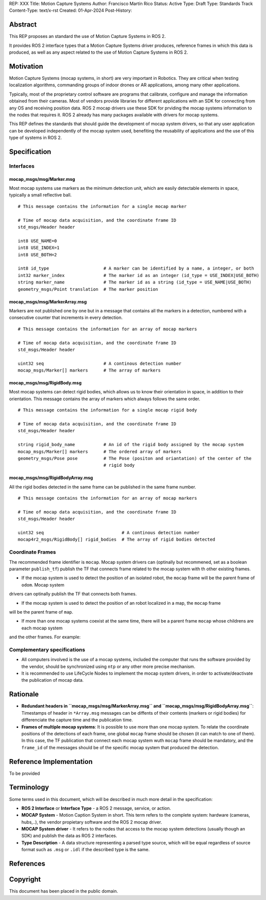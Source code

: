 REP: XXX
Title: Motion Capture Systems
Author: Francisco Martín Rico
Status: Active
Type: Draft
Type: Standards Track
Content-Type: text/x-rst
Created: 01-Apr-2024
Post-History: 


Abstract
========

This REP proposes an standard the use of Motion Capture Systems in ROS 2.

It provides ROS 2 interface types that a Motion Capture Systems driver 
produces, reference frames in which this data is produced, as well as 
any aspect related to the use of Motion Capture Systems in ROS 2.


Motivation
==========

Motion Capture Systems (mocap systems, in short) are very important in 
Robotics. They are critical when testing localization algorithms, commanding 
groups of indoor drones or AR applications, among many other applications.

Typically, most of the proprietary control software are programs that calibrate,
configure and manage the information obtained from their cameras. Most of vendors
provide libraries for different applications with an SDK for connecting from any OS
and receiving position data. ROS 2 mocap drivers use these SDK for prviding the mocap
systems information to the nodes that requires it. ROS 2 already has many packages available 
with drivers for mocap systems.

This REP defines the standards that should guide the development of mocap system 
drivers, so that any user application can be developed independently of the mocap 
system used, benefiting the reusability of applications and the use of this type 
of systems in ROS 2.


Specification
=============


Interfaces
----------

mocap_msgs/msg/Marker.msg
'''''''''''''''''''''''''

Most mocap systems use markers as the minimum detection unit, which are easily detectable 
elements in space, typically a small reflective ball.

::

  # This message contains the information for a single mocap marker
 
  # Time of mocap data acquisition, and the coordinate frame ID
  std_msgs/Header header

  int8 USE_NAME=0
  int8 USE_INDEX=1
  int8 USE_BOTH=2

  int8 id_type                     # A marker can be identified by a name, a integer, or both
  int32 marker_index               # The marker id as an integer (id_type = USE_INDEX|USE_BOTH) 
  string marker_name               # The marker id as a string (id_type = USE_NAME|USE_BOTH)       
  geometry_msgs/Point translation  # The marker position


mocap_msgs/msg/MarkerArray.msg
''''''''''''''''''''''''''''''

Markers are not published one by one but in a message that contains all the markers in a 
detection, numbered with a consecutive counter that increments in every detection.

::

  # This message contains the information for an array of mocap markers
 
  # Time of mocap data acquisition, and the coordinate frame ID
  std_msgs/Header header

  uint32 seq                       # A continous detection number
  mocap_msgs/Marker[] markers      # The array of markers


mocap_msgs/msg/RigidBody.msg
''''''''''''''''''''''''''''

Most mocap systems can detect rigid bodies, which allows us to know their orientation in 
space, in addition to their orientation. This message contains the array of markers which
always follows the same order. 


::

  # This message contains the information for a single mocap rigid body
 
  # Time of mocap data acquisition, and the coordinate frame ID
  std_msgs/Header header

  string rigid_body_name           # An id of the rigid body assigned by the mocap system
  mocap_msgs/Marker[] markers      # The ordered array of markers
  geometry_msgs/Pose pose          # The Pose (positon and oriantation) of the center of the
                                   # rigid body


mocap_msgs/msg/RigidBodyArray.msg
'''''''''''''''''''''''''''''''''

All the rigid bodies detected in the same frame can be published in the same frame number.

::

  # This message contains the information for an array of mocap markers
 
  # Time of mocap data acquisition, and the coordinate frame ID
  std_msgs/Header header

  uint32 seq                              # A continous detection number
  mocap4r2_msgs/RigidBody[] rigid_bodies  # The array of rigid bodies detected


Coordinate Frames
-----------------

The recommended frame identifier is ``mocap``. Mocap system drivers can (optinally but recommened, set as a boolean parameter ``publish_tf``) publish 
the TF that connects frame related to the mocap system with th other existing frames.

* If the mocap system is used to detect the position of an isolated robot, the ``mocap`` frame will be the parent frame of ``odom``. Mocap system 
drivers can optinally publish the TF that connects both frames.

.. raw:: html

  <div class="mermaid">
  graph LR
    mo[mocap]
    od[odom]
    bf[base_footprint]
    mo --> od
    od --> bf
  </div>

* If the mocap system is used to detect the position of an robot localized in a map, the ``mocap`` frame 
will be the parent frame of ``map``.

.. raw:: html

  <div class="mermaid">
  graph LR
    mo[mocap]
    ma[map]
    od[odom]
    bf[base_footprint]
    mo --> ma
    ma --> od
    od --> bf
  </div>

* If more than one mocap systems coexist at the same time, there will be a parent frame ``mocap`` whose childrens are each mocap system 
and the other frames. For example:

.. raw:: html

  <div class="mermaid">
  graph LR
    mo[mocap]
    moa[mocap_A]
    mob[mocap_B]
    moc[mocap_C]
    ma[map]
    od[odom]
    bf[base_footprint]
    mo --> moa
    mo --> mob
    mo --> ma
    ma --> od
    od --> bf
  </div>


Complementary specifications
----------------------------

* All computers involved is the use of a mocap systems, included the computer that runs the software provided by the vendor, should be synchronized using ``ntp`` or any other more precise mechanism.
* It is recommended to use LifeCycle Nodes to implement the mocap system drivers, in order to activate/deactivate the publication of mocap data.

Rationale
=========

* **Redundant headers in ``mocap_msgs/msg/MarkerArray.msg`` and ``mocap_msgs/msg/RigidBodyArray.msg``**: Timestamps of header in ``*Array.msg`` messages can be diffents of their contents (markers or rigid bodies) for differenciate the capture time and the publication time.
* **Frames of multiple mocap systems**: It is possible to use more than one mocap system. To relate the coordinate positions of the detections of each frame, one global ``mocap`` frame should be chosen (it can match to one of them). In this case, the TF publication that connect each mocap system wuth ``mocap`` frame should be mandatory, and the ``frame_id`` of the messages should be of the specific mocap system that produced the detection. 

Reference Implementation
========================

To be provided

Terminology
===========

Some terms used in this document, which will be described in much more detail in the specification:

- **ROS 2 Interface** or **Interface Type** - a ROS 2 message, service, or action.
- **MOCAP System** - Motion Caption System in short. This term refers to the complete system: hardware (cameras, hubs,..), the vendor propietary software and the ROS 2 mocap driver.
- **MOCAP System driver** - It refers to the nodes that access to the mocap system detections (usually though an SDK) and publish the data as ROS 2 interfaces.
- **Type Description** - A data structure representing a parsed type source, which will be equal regardless of source format such as ``.msg`` or ``.idl`` if the described type is the same.


References
==========

Copyright
=========

This document has been placed in the public domain.



..
   Local Variables:
   mode: indented-text
   indent-tabs-mode: nil
   sentence-end-double-space: t
   fill-column: 70
   coding: utf-8
   End:

